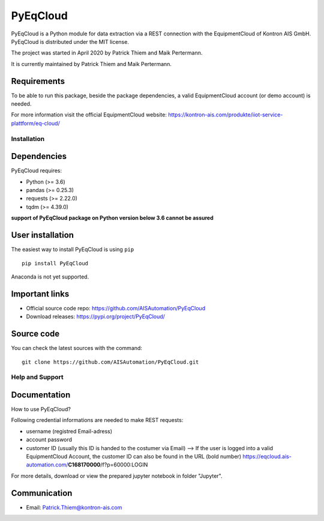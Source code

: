 
PyEqCloud
============

PyEqCloud is a Python module for data extraction via a REST connection with the EquipmentCloud of Kontron AIS GmbH.
PyEqCloud is distributed under the MIT license.

The project was started in April 2020 by Patrick Thiem and Maik Pertermann.

It is currently maintained by Patrick Thiem and Maik Pertermann.

Requirements
~~~~~~~~~~~~

To be able to run this package, beside the package dependencies, a valid EquipmentCloud account (or demo account) is needed.

For more information visit the official EquipmentCloud website: https://kontron-ais.com/produkte/iiot-service-plattform/eq-cloud/


Installation
------------

Dependencies
~~~~~~~~~~~~

PyEqCloud requires:

- Python (>= 3.6)
- pandas (>= 0.25.3)
- requests (>= 2.22.0)
- tqdm (>= 4.39.0)

**support of PyEqCloud package on Python version below 3.6 cannot be assured**


User installation
~~~~~~~~~~~~~~~~~

The easiest way to install PyEqCloud is using ``pip``   ::

    pip install PyEqCloud

Anaconda is not yet supported.


Important links
~~~~~~~~~~~~~~~

- Official source code repo: https://github.com/AISAutomation/PyEqCloud
- Download releases: https://pypi.org/project/PyEqCloud/


Source code
~~~~~~~~~~~

You can check the latest sources with the command::

    git clone https://github.com/AISAutomation/PyEqCloud.git


Help and Support
----------------

Documentation
~~~~~~~~~~~~~

How to use PyEqCloud?

Following credential informations are needed to make REST requests:

- username (registred Email-adress)
- account password
- customer ID (usually this ID is handed to the costumer via Email)
  --> If the user is logged into a valid EquipmentCloud Account, the customer ID can also be found in the URL (bold number) https://eqcloud.ais-automation.com/**C168170000**/f?p=60000:LOGIN

For more details, download or view the prepared jupyter notebook in folder "Jupyter".


Communication
~~~~~~~~~~~~~

- Email: Patrick.Thiem@kontron-ais.com
